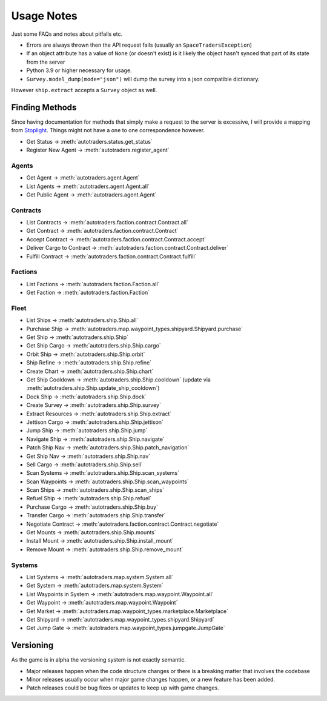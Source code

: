 Usage Notes
=============
Just some FAQs and notes about pitfalls etc.

- Errors are always thrown then the API request fails (usually an ``SpaceTradersException``)
- If an object attribute has a value of ``None`` (or doesn't exist) is it likely the object hasn't synced that part of its state from the server
- Python 3.9 or higher necessary for usage.
- ``Survey.model_dump(mode="json")`` will dump the survey into a json compatible dictionary.
However ``ship.extract`` accepts a ``Survey`` object as well.

Finding Methods
_________________
Since having documentation for methods that simply make a request to the server is excessive, I will provide a mapping from
`Stoplight <https://spacetraders.stoplight.io/docs/spacetraders/11f2735b75b02-space-traders-api>`_.
Things might not have a one to one correspondence however.

- Get Status -> :meth:`autotraders.status.get_status`
- Register New Agent -> :meth:`autotraders.register_agent`

Agents
####################
- Get Agent -> :meth:`autotraders.agent.Agent`
- List Agents -> :meth:`autotraders.agent.Agent.all`
- Get Public Agent ->  :meth:`autotraders.agent.Agent`

Contracts
####################

- List Contracts -> :meth:`autotraders.faction.contract.Contract.all`
- Get Contract -> :meth:`autotraders.faction.contract.Contract`
- Accept Contract -> :meth:`autotraders.faction.contract.Contract.accept`
- Deliver Cargo to Contract -> :meth:`autotraders.faction.contract.Contract.deliver`
- Fulfill Contract -> :meth:`autotraders.faction.contract.Contract.fulfill`

Factions
####################

- List Factions -> :meth:`autotraders.faction.Faction.all`
- Get Faction -> :meth:`autotraders.faction.Faction`

Fleet
####################

- List Ships -> :meth:`autotraders.ship.Ship.all`
- Purchase Ship -> :meth:`autotraders.map.waypoint_types.shipyard.Shipyard.purchase`
- Get Ship -> :meth:`autotraders.ship.Ship`
- Get Ship Cargo -> :meth:`autotraders.ship.Ship.cargo`
- Orbit Ship -> :meth:`autotraders.ship.Ship.orbit`
- Ship Refine -> :meth:`autotraders.ship.Ship.refine`
- Create Chart -> :meth:`autotraders.ship.Ship.chart`
- Get Ship Cooldown -> :meth:`autotraders.ship.Ship.cooldown` (update via :meth:`autotraders.ship.Ship.update_ship_cooldown`)
- Dock Ship -> :meth:`autotraders.ship.Ship.dock`
- Create Survey -> :meth:`autotraders.ship.Ship.survey`
- Extract Resources -> :meth:`autotraders.ship.Ship.extract`
- Jettison Cargo -> :meth:`autotraders.ship.Ship.jettison`
- Jump Ship -> :meth:`autotraders.ship.Ship.jump`
- Navigate Ship -> :meth:`autotraders.ship.Ship.navigate`
- Patch Ship Nav -> :meth:`autotraders.ship.Ship.patch_navigation`
- Get Ship Nav -> :meth:`autotraders.ship.Ship.nav`
- Sell Cargo -> :meth:`autotraders.ship.Ship.sell`
- Scan Systems -> :meth:`autotraders.ship.Ship.scan_systems`
- Scan Waypoints -> :meth:`autotraders.ship.Ship.scan_waypoints`
- Scan Ships -> :meth:`autotraders.ship.Ship.scan_ships`
- Refuel Ship -> :meth:`autotraders.ship.Ship.refuel`
- Purchase Cargo -> :meth:`autotraders.ship.Ship.buy`
- Transfer Cargo -> :meth:`autotraders.ship.Ship.transfer`
- Negotiate Contract -> :meth:`autotraders.faction.contract.Contract.negotiate`
- Get Mounts -> :meth:`autotraders.ship.Ship.mounts`
- Install Mount -> :meth:`autotraders.ship.Ship.install_mount`
- Remove Mount -> :meth:`autotraders.ship.Ship.remove_mount`


Systems
####################

- List Systems -> :meth:`autotraders.map.system.System.all`
- Get System -> :meth:`autotraders.map.system.System`
- List Waypoints in System -> :meth:`autotraders.map.waypoint.Waypoint.all`
- Get Waypoint -> :meth:`autotraders.map.waypoint.Waypoint`
- Get Market -> :meth:`autotraders.map.waypoint_types.marketplace.Marketplace`
- Get Shipyard -> :meth:`autotraders.map.waypoint_types.shipyard.Shipyard`
- Get Jump Gate -> :meth:`autotraders.map.waypoint_types.jumpgate.JumpGate`

Versioning
_______________
As the game is in alpha the versioning system is not exactly semantic.

- Major releases happen when the code structure changes or there is a breaking matter that involves the codebase
- Minor releases usually occur when major game changes happen, or a new feature has been added.
- Patch releases could be bug fixes or updates to keep up with game changes.
